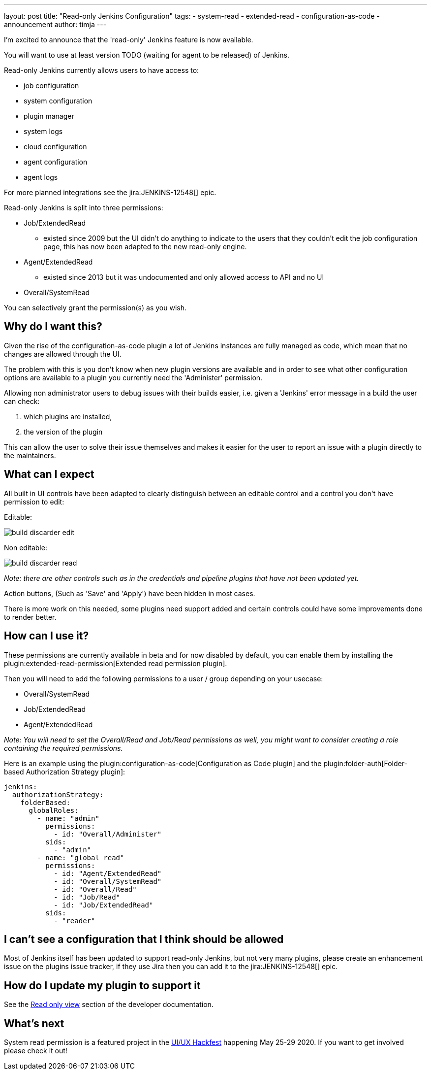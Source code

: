 ---
layout: post
title: "Read-only Jenkins Configuration"
tags:
- system-read
- extended-read
- configuration-as-code
- announcement
author: timja
---

I'm excited to announce that the 'read-only' Jenkins feature is now available.

You will want to use at least version TODO (waiting for agent to be released) of Jenkins.

Read-only Jenkins currently allows users to have access to:

* job configuration
* system configuration
* plugin manager
* system logs
* cloud configuration
* agent configuration
* agent logs

For more planned integrations see the jira:JENKINS-12548[] epic.

Read-only Jenkins is split into three permissions:

* Job/ExtendedRead
  - existed since 2009 but the UI didn't do anything to indicate to the users
  that they couldn't edit the job configuration page, this has now been adapted to the new read-only engine.
* Agent/ExtendedRead
  - existed since 2013 but it was undocumented and only allowed access to API and no UI
* Overall/SystemRead

You can selectively grant the permission(s) as you wish.

== Why do I want this?

Given the rise of the configuration-as-code plugin a lot of Jenkins instances are fully managed as code, 
which mean that no changes are allowed through the UI. 

The problem with this is you don’t know when new plugin versions are available and in order to see what other configuration options are available to a plugin you currently need the 'Administer' permission.

Allowing non administrator users to debug issues with their builds easier, i.e. given a 'Jenkins' error message in a build the user can check:

1. which plugins are installed, 
2. the version of the plugin

This can allow the user to solve their issue themselves and makes it easier for the user to report an issue with a plugin directly to the maintainers.

== What can I expect

All built in UI controls have been adapted to clearly distinguish between
an editable control and a control you don't have permission to edit:

Editable:

image:/images/post-images/2020/05-read-only-jenkins-announcement/build-discarder-edit.png[]

Non editable:

image:/images/post-images/2020/05-read-only-jenkins-announcement/build-discarder-read.png[]


_Note: there are other controls such as in the credentials and pipeline plugins that have
not been updated yet._

Action buttons, (Such as 'Save' and 'Apply') have been hidden in most cases.

There is more work on this needed, some plugins need support added and certain controls 
could have some improvements done to render better.

== How can I use it?

These permissions are currently available in beta and for now disabled by default,
you can enable them by installing the plugin:extended-read-permission[Extended read permission plugin].

Then you will need to add the following permissions to a user / group depending on your usecase:

* Overall/SystemRead
* Job/ExtendedRead
* Agent/ExtendedRead

_Note: You will need to set the Overall/Read and Job/Read permissions as well, you might
want to consider creating a role containing the required permissions._

Here is an example using the plugin:configuration-as-code[Configuration as Code plugin] and the plugin:folder-auth[Folder-based Authorization Strategy plugin]:

[source,yaml]
----
jenkins:
  authorizationStrategy:
    folderBased:
      globalRoles:
        - name: "admin"
          permissions:
            - id: "Overall/Administer"
          sids:
            - "admin"
        - name: "global read"
          permissions:
            - id: "Agent/ExtendedRead"
            - id: "Overall/SystemRead"
            - id: "Overall/Read"
            - id: "Job/Read"
            - id: "Job/ExtendedRead"
          sids:
            - "reader" 
----

== I can't see a configuration that I think should be allowed

Most of Jenkins itself has been updated to support read-only Jenkins, but not very many plugins,
please create an enhancement issue on the plugins issue tracker, if they use Jira then
you can add it to the jira:JENKINS-12548[] epic.

== How do I update my plugin to support it

See the link:/doc/developer/views/read-only/[Read only view] section of the developer documentation.

== What's next

System read permission is a featured project in the link:/events/online-hackfest/2020-uiux/[UI/UX Hackfest]
happening May 25-29 2020. If you want to get involved please check it out!
